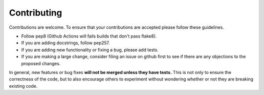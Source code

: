 ============
Contributing
============

Contributions are welcome.  To ensure that your contributions are accepted
please follow these guidelines.

* Follow pep8 (Github Actions will fails builds that don't pass flake8).
* If you are adding docstrings, follow pep257.
* If you are adding new functionality or fixing a bug, please add tests.
* If you are making a large change, consider filing an issue on github
  first to see if there are any objections to the proposed changes.

In general, new features or bug fixes **will not be merged unless they
have tests.**  This is not only to ensure the correctness of
the code, but to also encourage others to experiment without wondering
whether or not they are breaking existing code.
